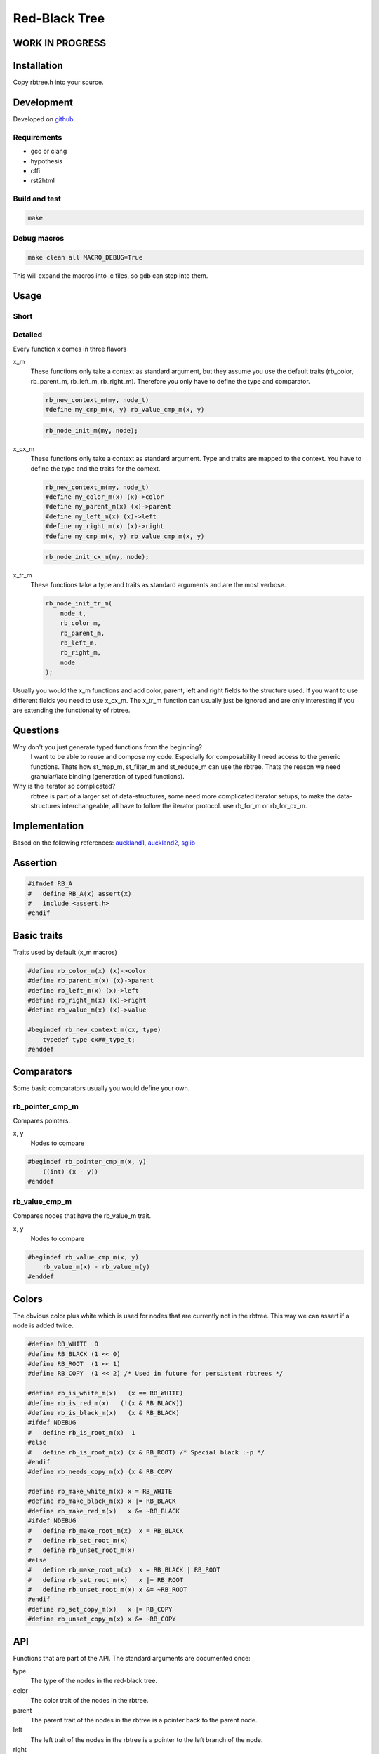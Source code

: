 ==============
Red-Black Tree
==============

WORK IN PROGRESS
================

Installation
============

Copy rbtree.h into your source.

Development
===========

Developed on github_

.. _github: https://github.com/adfinis-sygroup/rbtree

Requirements
------------

* gcc or clang
* hypothesis
* cffi
* rst2html

Build and test
--------------

.. code-block:: bash

   make

Debug macros
------------

.. code-block:: bash

   make clean all MACRO_DEBUG=True

This will expand the macros into .c files, so gdb can step into them.

Usage
=====

Short
-----

Detailed
--------

Every function x comes in three flavors

x_m
   These functions only take a context as standard argument, but they assume
   you use the default traits (rb_color, rb_parent_m, rb_left_m, rb_right_m).
   Therefore you only have to define the type and comparator.

   .. code-block:: cpp

      rb_new_context_m(my, node_t)
      #define my_cmp_m(x, y) rb_value_cmp_m(x, y)

   .. code-block:: cpp

      rb_node_init_m(my, node);


x_cx_m
   These functions only take a context as standard argument. Type and traits
   are mapped to the context. You have to define the type and the traits for
   the context.

   .. code-block:: cpp

      rb_new_context_m(my, node_t)
      #define my_color_m(x) (x)->color
      #define my_parent_m(x) (x)->parent
      #define my_left_m(x) (x)->left
      #define my_right_m(x) (x)->right
      #define my_cmp_m(x, y) rb_value_cmp_m(x, y)

   .. code-block:: cpp

      rb_node_init_cx_m(my, node);

x_tr_m
   These functions take a type and traits as standard arguments and are the
   most verbose.

   .. code-block:: cpp

      rb_node_init_tr_m(
          node_t,
          rb_color_m,
          rb_parent_m,
          rb_left_m,
          rb_right_m,
          node
      );


Usually you would the x_m functions and add color, parent, left and right
fields to the structure used. If you want to use different fields you need
to use x_cx_m. The x_tr_m function can usually just be ignored and are only
interesting if you are extending the functionality of rbtree.

Questions
=========

Why don't you just generate typed functions from the beginning?
   I want to be able to reuse and compose my code. Especially for
   composability I need access to the generic functions. Thats how st_map_m,
   st_filter_m and st_reduce_m can use the rbtree. Thats the reason we need
   granular/late binding (generation of typed functions).

Why is the iterator so complicated?
   rbtree is part of a larger set of data-structures, some need more
   complicated iterator setups, to make the data-structures interchangeable,
   all have to follow the iterator protocol. use rb_for_m or rb_for_cx_m.


Implementation
==============

Based on the following references: auckland1_, auckland2_, sglib_

.. _auckland1: https://www.cs.auckland.ac.nz/software/AlgAnim/red_black.html
.. _auckland2: https://www.cs.auckland.ac.nz/~jmor159/PLDS210/niemann/s_rbt.txt
.. _sglib: http://sglib.sourceforge.net/doc/index.html#rbtree_api1

Assertion
=========

.. code-block:: cpp

   #ifndef RB_A
   #   define RB_A(x) assert(x)
   #   include <assert.h>
   #endif


Basic traits
============

Traits used by default (x_m macros)

.. code-block:: cpp

   #define rb_color_m(x) (x)->color
   #define rb_parent_m(x) (x)->parent
   #define rb_left_m(x) (x)->left
   #define rb_right_m(x) (x)->right
   #define rb_value_m(x) (x)->value
   
   #begindef rb_new_context_m(cx, type)
       typedef type cx##_type_t;
   #enddef
   
Comparators
===========

Some basic comparators usually you would define your own.

rb_pointer_cmp_m
----------------

Compares pointers.

x, y
   Nodes to compare

.. code-block:: cpp

   #begindef rb_pointer_cmp_m(x, y)
       ((int) (x - y))
   #enddef
   
rb_value_cmp_m
----------------

Compares nodes that have the rb_value_m trait.

x, y
   Nodes to compare

.. code-block:: cpp

   #begindef rb_value_cmp_m(x, y)
       rb_value_m(x) - rb_value_m(y)
   #enddef
   
Colors
======

The obvious color plus white which is used for nodes that are currently not
in the rbtree. This way we can assert if a node is added twice.

.. code-block:: cpp

   #define RB_WHITE  0
   #define RB_BLACK (1 << 0)
   #define RB_ROOT  (1 << 1)
   #define RB_COPY  (1 << 2) /* Used in future for persistent rbtrees */
   
   #define rb_is_white_m(x)   (x == RB_WHITE)
   #define rb_is_red_m(x)   (!(x & RB_BLACK))
   #define rb_is_black_m(x)   (x & RB_BLACK)
   #ifdef NDEBUG
   #   define rb_is_root_m(x)  1
   #else
   #   define rb_is_root_m(x) (x & RB_ROOT) /* Special black :-p */
   #endif
   #define rb_needs_copy_m(x) (x & RB_COPY
   
   #define rb_make_white_m(x) x = RB_WHITE
   #define rb_make_black_m(x) x |= RB_BLACK
   #define rb_make_red_m(x)   x &= ~RB_BLACK
   #ifdef NDEBUG
   #   define rb_make_root_m(x)  x = RB_BLACK
   #   define rb_set_root_m(x)
   #   define rb_unset_root_m(x)
   #else
   #   define rb_make_root_m(x)  x = RB_BLACK | RB_ROOT
   #   define rb_set_root_m(x)   x |= RB_ROOT
   #   define rb_unset_root_m(x) x &= ~RB_ROOT
   #endif
   #define rb_set_copy_m(x)   x |= RB_COPY
   #define rb_unset_copy_m(x) x &= ~RB_COPY
   
API
===

Functions that are part of the API. The standard arguments are documented
once:

type
   The type of the nodes in the red-black tree.

color
   The color trait of the nodes in the rbtree.

parent
   The parent trait of the nodes in the rbtree is a pointer back to the
   parent node.

left
   The left trait of the nodes in the rbtree is a pointer to the left branch
   of the node.

right
   The right trait of the nodes in the rbtree is a pointer to the right
   branch of the node.

rb_node_init_tr_m
-----------------

Also: rb_node_init_cx_m, rb_node_init_m

Initializes a node by setting the color to RB_WHITE and all pointers to
NULL.

node
   The node to initialize.

.. code-block:: cpp

   #begindef rb_node_init_tr_m(
           type,
           color,
           parent,
           left,
           right,
           node
   )
   {
       rb_make_white_m(color(node));
       parent(node) = NULL;
       left(node) = NULL;
       right(node) = NULL;
   }
   #enddef
   
   #begindef test(x)
       x
   #enddef
   
   #begindef rb_node_init_cx_m(cx, node)
       rb_node_init_tr_m(
           void,
           cx##_color_m,
           cx##_parent_m,
           cx##_left_m,
           cx##_right_m,
           node
       )
   #enddef
   
   #begindef rb_node_init_m(cx, node)
       rb_node_init_cx_m(rb, node)
   #enddef
   
rb_for_tr_m
------------

Also: rb_for_cx_m, rb_for_m

tree
   The root node of the tree. Pointer to NULL represents an empty tree.

elem
   The pointer to the current element.

code
   Code-block to execute on each element.

Be aware the name you choose for elem will be defined as a variable.

.. code-block:: cpp

   #begindef rb_for_tr_m(
           type,
           parent,
           left,
           right,
           tree,
           elem,
           code
   )
   {
       rb_iter_decl_tr_m(type, elem);
       rb_iter_init_tr_m(tree, elem);
       while(!rb_iter_end_tr_m(elem)) {
           code;
           rb_iter_next_tr_m(
               parent,
               left,
               right,
               elem
           )
       }
   }
   #enddef
   
   #begindef rb_for_cx_m(cx, tree, elem, code)
       rb_for_tr_m(
           cx##_type_t,
           cx##_parent_m,
           cx##_left_m,
           cx##_right_m,
           tree,
           elem,
           code
       )
   #enddef
   
   #begindef rb_for_m(cx, tree, elem, code)
       rb_for_tr_m(
           cx##_type_t,
           rb_parent_m,
           rb_left_m,
           rb_right_m,
           tree,
           elem,
           code
       )
   #enddef
   
   
rb_iter_decl_tr_m
-----------------

Also: rb_iter_decl_cx_m, rb_init_decl_m

Declare iterator variable.

iter
   The new iterator variable.

elem
   The pointer to the current element.

.. code-block:: cpp

   #begindef rb_iter_decl_tr_m(type, elem)
       type* elem = NULL;
   #enddef
   
   #begindef rb_iter_decl_cx_m(cx, iter, elem)
       cx##_type_t* elem = NULL;
   #enddef
   
   #begindef rb_iter_decl_m(cx, iter, elem)
       cx##_type_t* elem = NULL;
   #enddef
   
rb_iter_init_tr_m
-----------------

Also: rb_iter_init_cx_m, rb_iter_init_m

Initialize iterator. It will point to the first element.

tree
   The root node of the tree. Pointer to NULL represents an empty tree.

iter
   The new iterator variable

elem
   The pointer to the current element.

.. code-block:: cpp

   #begindef rb_iter_init_tr_m(tree, elem)
       elem = tree;
   #enddef
   
   #begindef rb_iter_init_cx_m(cx, tree, iter, elem)
       elem = tree;
   #enddef
   
   #begindef rb_iter_init_m(cx, tree, iter, elem)
       elem = tree;
   #enddef
   
rb_iter_next_tr_m
-----------------

Also: rb_iter_next_cx_m, rb_iter_next_m

Initialize iterator. It will point to the first element.

iter
   The new iterator variable

elem
   The pointer to the current element.

.. code-block:: cpp

   #begindef rb_iter_next_tr_m(
       parent,
       left,
       right,
       elem
   )
   {
       if(left(elem) != NULL)
           elem = left(elem);
       else {
           if(parent(elem) != NULL) {
               if(left(parent(elem)) == elem)
                   /* Continue right if we are left node */
                   elem = right(parent(elem));
               else {
                   if(parent(parent(elem)) != NULL)
                       /* Continue grandparents right if there is a grandparent */
                       elem = right(parent(parent(elem)));
                   else
                       /* We are finished */
                       elem = NULL;
               }
           }
       }
   }
   #enddef
   
   #begindef rb_iter_next_cx_m(cx, iter, elem)
       rb_iter_next_tr_m(
           cx##_parent_m,
           cx##_left_m,
           cx##_right_m,
           elem
       )
   #enddef
   
   #begindef rb_iter_next_m(cx, iter, elem)
       rb_iter_next_tr_m(
           rb_parent_m,
           rb_left_m,
           rb_right_m,
           elem
       )
   #enddef
   
rb_iter_end_tr_m
-----------------

Also: rb_iter_end_cx_m, rb_iter_end_m

True if iterator is at the end.

iter
   The new iterator variable

elem
   The pointer to the current element.

.. code-block:: cpp

   #begindef rb_iter_end_tr_m(elem)
       (elem == NULL)
   #enddef
   
   #begindef rb_iter_end_cx_m(cx, iter, elem)
       (elem == NULL)
   #enddef
   
   #begindef rb_iter_end_m(cx, iter, elem)
       (elem == NULL)
   #enddef
   
rb_insert_tr_m
--------------

Also: rb_insert_cx_m, rb_insert_m

Insert the node into the tree. This function might replace the root node
(tree). If an equal node exists in the tree node will note added an will
still be RB_WHITE.

cmp
   Comparator (rb_pointer_cmp_m or rb_value_cmp_m could be used)

tree
   The root node of the tree. Pointer to NULL represents an empty tree.

node
   The node to initialize.

.. code-block:: cpp

   #begindef _rb_insert_tr_m(
           type,
           color,
           parent,
           left,
           right,
           cmp,
           tree,
           node,
           c, /* current */
           p, /* parent */
           r  /* result */
   )
   do {
       RB_A(node != NULL);
       RB_A(rb_is_white_m(color(node)));
       if(tree == NULL) {
           tree = node;
           rb_make_root_m(color(tree));
           break;
       } else {
           RB_A(rb_is_root_m(color(tree)));
       }
       c = tree;
       p = NULL;
       r = 0;
       while(c != NULL) {
           /* The node is already in the rbtree, we break */
           r = cmp(c, node);
           if(r == 0)
               break;
           p = c;
           /* Smaller on the left, bigger on the right */
           c = r > 0 ? left(c) : right(c);
       }
       /* The node is already in the rbtree, we break */
       if(c != NULL)
           break;
   
       parent(node) = p;
       rb_make_red_m(color(node));
   
       /* Smaller on the left, bigger on the right */
       if(r > 0) {
           RB_A(left(p) == NULL);
           left(p) = node;
       } else {
           RB_A(right(p) == NULL);
           right(p) = node;
       }
       print_tree(0, tree, NULL);
       _rb_insert_fix_m(
               type,
               color,
               parent,
               left,
               right,
               tree,
               node
       );
   } while(0);
   #enddef
   
   #begindef rb_insert_tr_m(
           type,
           color,
           parent,
           left,
           right,
           cmp,
           tree,
           node
   )
   {
       type* __rb_current_;
       type* __rb_parent_;
       int   __rb_result_;
       _rb_insert_tr_m(
           type,
           color,
           parent,
           left,
           right,
           cmp,
           tree,
           node,
           __rb_current_,
           __rb_parent_,
           __rb_result_
       )
   }
   #enddef
   
   #begindef rb_insert_cx_m(cx, tree, node)
       rb_insert_tr_m(
           cx##_type_t,
           cx##_color_m,
           cx##_parent_m,
           cx##_left_m,
           cx##_right_m,
           cx##_cmp_m,
           tree,
           node
       )
   #enddef
   
   #begindef rb_insert_m(cx, tree, node)
       rb_insert_tr_m(
           cx##_type_t,
           rb_color_m,
           rb_parent_m,
           rb_left_m,
           rb_right_m,
           cx##_cmp_m,
           tree,
           node
       )
   #enddef
   
Private
=======

Functions that are used internally.

_rb_rotate_left_tr_m
---------------------

Also: _rb_rotate_right_tr_m

A rotation is a local operation in a search tree that preserves in-order
traversal key ordering. Used to fix insert/deletion discrepancies. This
operation might change the current root.

_rb_rotate_right_tr_m is _rb_rotate_left_tr_m where left and right had been
switched.

tree
   The root node of the tree. Pointer to NULL represents an empty tree.

node
   The node to initialize.

.. code-block:: text

              .---.   rotate_right   .---.
              | y |     ------->     | x |
              .---.                  .---.
             /     ∖                /     ∖
        .---'     .-'-.        .---'      .'--.
        | x |     | C |        | A |      | y |
        .---.     '---'        '---'      .---.
       /     ∖                           /     ∖
    .-'-.    .'--.                    .-'-.    .'--.
    | A |    | B |      <------       | B |    | C |
    '---'    '---'    rotate_left     '---'    '---'

.. code-block:: cpp

   #begindef __rb_rotate_left_tr_m(
           color,
           parent,
           left,
           right,
           tree,
           node,
           x,
           y
   )
   {
       x = node;
       y = right(node);
   
       /* Turn y's left sub-tree into x's right sub-tree */
       right(x) = left(y);
       if(left(y) != NULL)
           parent(left(y)) = x;
       /* y's new parent was x's parent */
       parent(y) = parent(x);
       /* Set the parent to point to y instead of x */
       /* First see whether we're at the root */
       if(parent(x) == NULL) {
           rb_unset_root_m(color(tree));
           tree = y;
       } else {
           if(x == left(parent(x)))
               /* x was on the left of its parent */
               left(parent(x)) = y;
           else
               /* x must have been on the right */
               right(parent(x)) = y;
       }
       /* Finally, put x on y's left */
       left(y) = x;
       parent(x) = y;
   }
   #enddef
   
   #begindef _rb_rotate_left_tr_m(
           type,
           color,
           parent,
           left,
           right,
           tree,
           node
   )
   {
       type* __rb_rot_x_;
       type* __rb_rot_y_;
       __rb_rotate_left_tr_m(
           color,
           parent,
           left,
           right,
           tree,
           node,
           __rb_rot_x_,
           __rb_rot_y_
       );
   }
   #enddef
   
   #begindef _rb_rotate_left_m(cx, tree, node)
       _rb_rotate_left_tr_m(
           cx##_type_t,
           rb_color_m,
           rb_parent_m,
           rb_left_m,
           rb_right_m,
           tree,
           node
       )
   #enddef
   
   #begindef _rb_rotate_right_tr_m(
           type,
           color,
           parent,
           left,
           right,
           tree,
           node
   )
       _rb_rotate_left_tr_m(
           type,
           color,
           parent,
           right, /* Switched */
           left,  /* Switched */
           tree,
           node
       )
   #enddef
   
   #begindef _rb_rotate_right_m(cx, tree, node)
       _rb_rotate_right_tr_m(
           cx##_type_t,
           rb_color_m,
           rb_parent_m,
           rb_left_m,
           rb_right_m,
           tree,
           node
       )
   #enddef
   
_rb_insert_fix_tr_m
---------------------

After insert new node is labelled red, and possibly destroys the red-black
property. The main loop moves up the tree, restoring the red-black property.

tree
   The root node of the tree. Pointer to NULL represents an empty tree.

node
   The node to initialize.

.. code-block:: cpp

   #begindef __rb_insert_fix_m(
           type,
           color,
           parent,
           left,
           right,
           tree,
           node,
           x,
           y
   )
   {
       x = node;
       while(
               (x != tree) &&
               rb_is_red_m(color(parent(x)))
       ) {
           if(parent(x) == left(parent(parent(x)))) {
               _rb_insert_fix_node_m(
                   type,
                   color,
                   parent,
                   left,
                   right,
                   _rb_rotate_left_tr_m,
                   _rb_rotate_right_tr_m,
                   tree,
                   x,
                   y
               );
           } else {
               _rb_insert_fix_node_m(
                   type,
                   color,
                   parent,
                   right, /* Switched */
                   left, /* Switched */
                   _rb_rotate_right_tr_m, /* Switched */
                   _rb_rotate_left_tr_m, /* Switched */
                   tree,
                   x,
                   y
               );
           }
       }
       /* TODO Move this back to insert if tests are ok */
       rb_make_root_m(color(tree));
   }
   #enddef
   
   #begindef _rb_insert_fix_m(
           type,
           color,
           parent,
           left,
           right,
           tree,
           node
   )
   {
       type* __rb_insf_x_;
       type* __rb_insf_y_;
       __rb_insert_fix_m(
           type,
           color,
           parent,
           left,
           right,
           tree,
           node,
           __rb_insf_x_,
           __rb_insf_y_
       );
   }
   #enddef
   
   #begindef _rb_insert_fix_node_m(
           type,
           color,
           parent,
           left,
           right,
           rot_left,
           rot_right,
           tree,
           x,
           y
   )
   {
       /* If x's parent is a left, y is x's right 'uncle' */
       y = right(parent(parent(x)));
       /* Null means the node is black by spec */
       if(y != NULL && rb_is_red_m(color(y))) {
           /* case 1 - change the colors */
           rb_make_black_m(color(parent(x)));
           rb_make_black_m(color(y));
           rb_make_red_m(color(parent(parent(x))));
           /* Move x up the tree */
           x = parent(parent(x));
       } else {
           /* y is a black node */
           if(x == right(parent(x))) {
               /* and x is to the right
                * case 2 - move x up and rotate */
               x = parent(x);
               rot_left(
                   type,
                   color,
                   parent,
                   left,
                   right,
                   tree,
                   x
               );
           }
           rb_make_black_m(color(parent(x)));
           rb_make_red_m(color(parent(parent(x))));
           rot_right(
               type,
               color,
               parent,
               left,
               right,
               tree,
               parent(parent(x))
           );
       }
   }
   #enddef
